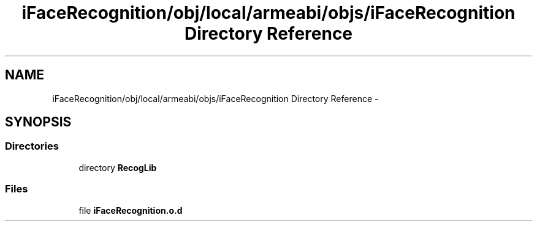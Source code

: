 .TH "iFaceRecognition/obj/local/armeabi/objs/iFaceRecognition Directory Reference" 3 "Sat Jun 14 2014" "Version 1.3" "iFaceRecognition@YuliWANG" \" -*- nroff -*-
.ad l
.nh
.SH NAME
iFaceRecognition/obj/local/armeabi/objs/iFaceRecognition Directory Reference \- 
.SH SYNOPSIS
.br
.PP
.SS "Directories"

.in +1c
.ti -1c
.RI "directory \fBRecogLib\fP"
.br
.in -1c
.SS "Files"

.in +1c
.ti -1c
.RI "file \fBiFaceRecognition\&.o\&.d\fP"
.br
.in -1c
